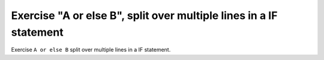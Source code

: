Exercise "A or else B", split over multiple lines in a IF statement
====================================================================

Exercise ``A or else B`` split over multiple lines in a IF statement.
